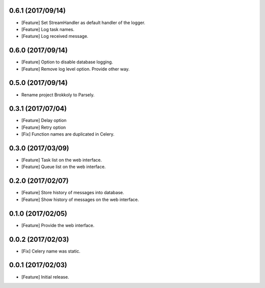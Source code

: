 0.6.1 (2017/09/14)
------------------

* [Feature] Set StreamHandler as default handler of the logger.
* [Feature] Log task names.
* [Feature] Log received message.


0.6.0 (2017/09/14)
------------------

* [Feature] Option to disable database logging.
* [Feature] Remove log level option. Provide other way.


0.5.0 (2017/09/14)
------------------

* Rename project Brokkoly to Parsely.

0.3.1 (2017/07/04)
------------------

* [Feature] Delay option
* [Feature] Retry option
* [Fix] Function names are duplicated in Celery.

0.3.0 (2017/03/09)
------------------

* [Feature] Task list on the web interface.
* [Feature] Queue list on the web interface.

0.2.0 (2017/02/07)
------------------

* [Feature] Store history of messages into database.
* [Feature] Show history of messages on the web interface.

0.1.0 (2017/02/05)
------------------

* [Feature] Provide the web interface.

0.0.2 (2017/02/03)
------------------

* [Fix] Celery name was static.

0.0.1 (2017/02/03)
------------------

* [Feature] Initial release.
